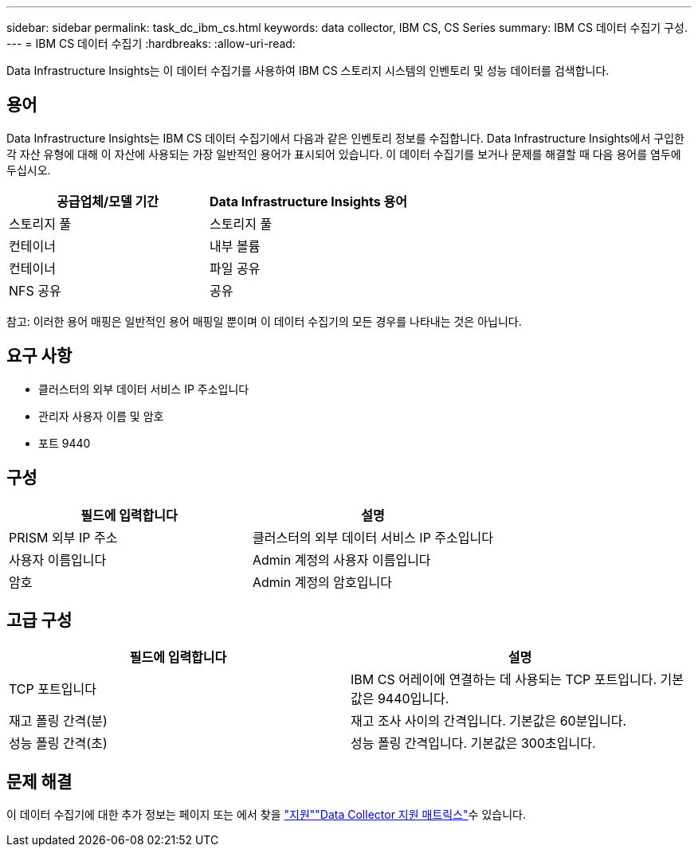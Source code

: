 ---
sidebar: sidebar 
permalink: task_dc_ibm_cs.html 
keywords: data collector, IBM CS, CS Series 
summary: IBM CS 데이터 수집기 구성. 
---
= IBM CS 데이터 수집기
:hardbreaks:
:allow-uri-read: 


[role="lead"]
Data Infrastructure Insights는 이 데이터 수집기를 사용하여 IBM CS 스토리지 시스템의 인벤토리 및 성능 데이터를 검색합니다.



== 용어

Data Infrastructure Insights는 IBM CS 데이터 수집기에서 다음과 같은 인벤토리 정보를 수집합니다. Data Infrastructure Insights에서 구입한 각 자산 유형에 대해 이 자산에 사용되는 가장 일반적인 용어가 표시되어 있습니다. 이 데이터 수집기를 보거나 문제를 해결할 때 다음 용어를 염두에 두십시오.

[cols="2*"]
|===
| 공급업체/모델 기간 | Data Infrastructure Insights 용어 


| 스토리지 풀 | 스토리지 풀 


| 컨테이너 | 내부 볼륨 


| 컨테이너 | 파일 공유 


| NFS 공유 | 공유 
|===
참고: 이러한 용어 매핑은 일반적인 용어 매핑일 뿐이며 이 데이터 수집기의 모든 경우를 나타내는 것은 아닙니다.



== 요구 사항

* 클러스터의 외부 데이터 서비스 IP 주소입니다
* 관리자 사용자 이름 및 암호
* 포트 9440




== 구성

[cols="2*"]
|===
| 필드에 입력합니다 | 설명 


| PRISM 외부 IP 주소 | 클러스터의 외부 데이터 서비스 IP 주소입니다 


| 사용자 이름입니다 | Admin 계정의 사용자 이름입니다 


| 암호 | Admin 계정의 암호입니다 
|===


== 고급 구성

[cols="2*"]
|===
| 필드에 입력합니다 | 설명 


| TCP 포트입니다 | IBM CS 어레이에 연결하는 데 사용되는 TCP 포트입니다. 기본값은 9440입니다. 


| 재고 폴링 간격(분) | 재고 조사 사이의 간격입니다. 기본값은 60분입니다. 


| 성능 폴링 간격(초) | 성능 폴링 간격입니다. 기본값은 300초입니다. 
|===


== 문제 해결

이 데이터 수집기에 대한 추가 정보는 페이지 또는 에서 찾을 link:concept_requesting_support.html["지원"]link:reference_data_collector_support_matrix.html["Data Collector 지원 매트릭스"]수 있습니다.
